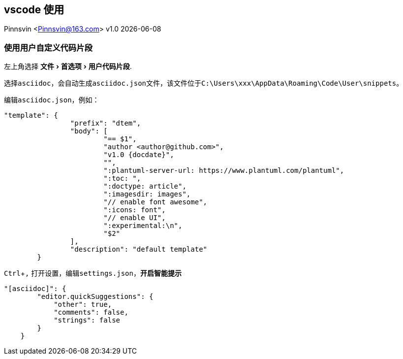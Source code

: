 == vscode 使用
Pinnsvin <Pinnsvin@163.com>
v1.0 {docdate}

:plantuml-server-url: https://www.plantuml.com/plantuml
:toc: 
:doctype: article
:imagesdir: images
// enable font awesome
:icons: font
// enable UI
:experimental:

=== 使用用户自定义代码片段

左上角选择 menu:文件[首选项 > 用户代码片段]. 

选择``asciidoc``，会自动生成``asciidoc.json``文件，该文件位于``C:\Users\xxx\AppData\Roaming\Code\User\snippets``。

编辑``asciidoc.json``，例如：

[source,json,attributes]
----
"template": {
		"prefix": "dtem",
		"body": [
			"== $1",
			"author <author@github.com>",
			"v1.0 {docdate}",
			"",
			":plantuml-server-url: https://www.plantuml.com/plantuml",
			":toc: ",
			":doctype: article",
			":imagesdir: images",
			"// enable font awesome",
			":icons: font",
			"// enable UI",
			":experimental:\n",
			"$2"
		],
		"description": "default template"
	}
----

kbd:[Ctrl+,] 打开设置，编辑``settings.json``，*开启智能提示*

[source,json,attributes]
----
"[asciidoc]": {
        "editor.quickSuggestions": {
            "other": true,
            "comments": false,
            "strings": false
        }
    }
----


